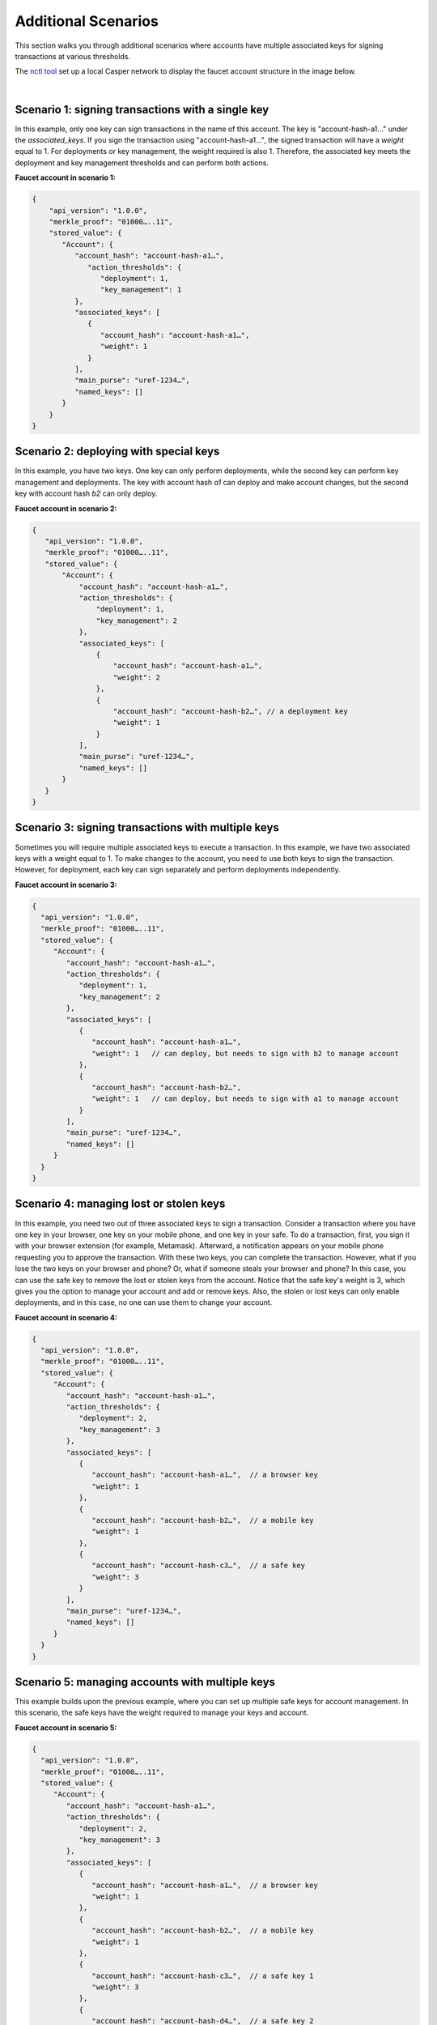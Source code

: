 Additional Scenarios
====================

This section walks you through additional scenarios where accounts have multiple associated keys for signing transactions at various thresholds.

The `nctl tool <https://github.com/CasperLabs/casper-node/blob/master/utils/nctl/README.md>`_ set up a local Casper network to display the faucet account structure in the image below.

.. image:: ../../../assets/tutorials/multisig/account_example.png
  :alt: The faucet account details as setup by nctl..

| 

Scenario 1: signing transactions with a single key
^^^^^^^^^^^^^^^^^^^^^^^^^^^^^^^^^^^^^^^^^^^^^^^^^^

In this example, only one key can sign transactions in the name of this account. The key is "account-hash-a1…" under the `associated_keys`. If you sign the transaction using "account-hash-a1…", the signed transaction will have a `weight` equal to 1. For deployments or key management, the weight required is also 1. Therefore, the associated key meets the deployment and key management thresholds and can perform both actions.

**Faucet account in scenario 1:**

.. code-block:: sh

   {
       "api_version": "1.0.0",
       "merkle_proof": "01000…..11",
       "stored_value": {
          "Account": {
             "account_hash": "account-hash-a1…",
                "action_thresholds": {
                   "deployment": 1,
                   "key_management": 1
             },
             "associated_keys": [
                {
                   "account_hash": "account-hash-a1…",
                   "weight": 1
                }
             ],
             "main_purse": "uref-1234…",
             "named_keys": []
          }
       }
   }


Scenario 2: deploying with special keys
^^^^^^^^^^^^^^^^^^^^^^^^^^^^^^^^^^^^^^^

In this example, you have two keys. One key can only perform deployments, while the second key can perform key management and deployments. The key with account hash *a1* can deploy and make account changes, but the second key with account hash *b2* can only deploy.

**Faucet account in scenario 2:**

.. code-block:: sh

 {
    "api_version": "1.0.0",
    "merkle_proof": "01000…..11",
    "stored_value": {
        "Account": {
            "account_hash": "account-hash-a1…",
            "action_thresholds": {
                "deployment": 1,
                "key_management": 2
            },
            "associated_keys": [
                {
                    "account_hash": "account-hash-a1…",
                    "weight": 2
                },
                {
                    "account_hash": "account-hash-b2…", // a deployment key
                    "weight": 1
                }
            ],
            "main_purse": "uref-1234…",
            "named_keys": []
        }
    }
 }




Scenario 3: signing transactions with multiple keys
^^^^^^^^^^^^^^^^^^^^^^^^^^^^^^^^^^^^^^^^^^^^^^^^^^^

Sometimes you will require multiple associated keys to execute a transaction. In this example, we have two associated keys with a weight equal to 1. To make changes to the account, you need to use both keys to sign the transaction. However, for deployment, each key can sign separately and perform deployments independently.

**Faucet account in scenario 3:**

.. code-block:: sh

 {
   "api_version": "1.0.0",
   "merkle_proof": "01000…..11",
   "stored_value": {
      "Account": {
         "account_hash": "account-hash-a1…",
         "action_thresholds": {
            "deployment": 1,
            "key_management": 2
         },
         "associated_keys": [
            {
               "account_hash": "account-hash-a1…", 
               "weight": 1   // can deploy, but needs to sign with b2 to manage account
            },
            {
               "account_hash": "account-hash-b2…",
               "weight": 1   // can deploy, but needs to sign with a1 to manage account
            }
         ],
         "main_purse": "uref-1234…",
         "named_keys": []
      }
   }
 }

Scenario 4: managing lost or stolen keys
^^^^^^^^^^^^^^^^^^^^^^^^^^^^^^^^^^^^^^^^

In this example, you need two out of three associated keys to sign a transaction. 
Consider a transaction where you have one key in your browser, one key on your mobile phone, and one key in your safe. To do a transaction, first, you sign it with your browser extension (for example, Metamask). Afterward, a notification appears on your mobile phone requesting you to approve the transaction. With these two keys, you can complete the transaction.
However, what if you lose the two keys on your browser and phone? 
Or, what if someone steals your browser and phone?
In this case, you can use the safe key to remove the lost or stolen keys from the account. Notice that the safe key's weight is 3, which gives you the option to manage your account and add or remove keys. Also, the stolen or lost keys can only enable deployments, and in this case, no one can use them to change your account.

**Faucet account in scenario 4:**

.. code-block:: sh

 {
   "api_version": "1.0.0",
   "merkle_proof": "01000…..11",
   "stored_value": {
      "Account": {
         "account_hash": "account-hash-a1…",
         "action_thresholds": {
            "deployment": 2,
            "key_management": 3
         },
         "associated_keys": [
            {
               "account_hash": "account-hash-a1…",  // a browser key
               "weight": 1
            },
            {
               "account_hash": "account-hash-b2…",  // a mobile key
               "weight": 1
            },
            {
               "account_hash": "account-hash-c3…",  // a safe key
               "weight": 3
            }
         ],
         "main_purse": "uref-1234…",
         "named_keys": []
      }
   }
 }

Scenario 5: managing accounts with multiple keys
^^^^^^^^^^^^^^^^^^^^^^^^^^^^^^^^^^^^^^^^^^^^^^^^^^^

This example builds upon the previous example, where you can set up multiple safe keys for account management. In this scenario, the safe keys have the weight required to manage your keys and account.

**Faucet account in scenario 5:**

.. code-block:: sh

 {
   "api_version": "1.0.0",
   "merkle_proof": "01000…..11",
   "stored_value": {
      "Account": {
         "account_hash": "account-hash-a1…",
         "action_thresholds": {
            "deployment": 2,
            "key_management": 3
         },
         "associated_keys": [
            {
               "account_hash": "account-hash-a1…",  // a browser key
               "weight": 1
            },
            {
               "account_hash": "account-hash-b2…",  // a mobile key
               "weight": 1
            },
            {
               "account_hash": "account-hash-c3…",  // a safe key 1
               "weight": 3
            },
            {
               "account_hash": "account-hash-d4…",  // a safe key 2
               "weight": 3
            },
            {
               "account_hash": "account-hash-e5…",  // a safe key 3
               "weight": 3
            }
         ],
         "main_purse": "uref-1234…",
         "named_keys": []
      }
   }
 }

Scenario 6: losing your primary account key
^^^^^^^^^^^^^^^^^^^^^^^^^^^^^^^^^^^^^^^^^^^

Suppose you lose your account key; in this case, "account-hash-00…", you can set up other keys to execute transactions. Although not recommended, you can throw away the private key of your account or set its weight to zero, and you would still be able to execute transactions if your faucet account has backup keys that can perform key management.

**Faucet account in scenario 6:**

.. code-block:: sh

 {
   "api_version": "1.0.0",
   "merkle_proof": "01000…..11",
   "stored_value": {
      "Account": {
         "account_hash": "account-hash-00…",
         "action_thresholds": {
            "deployment": 2,
            "key_management": 3
         },
         "associated_keys": [
            {
               "account_hash": "account-hash-00…", // the account key
               "weight": 0
            },
            {
               "account_hash": "account-hash-a1…", // a browser key
               "weight": 1
            },
            {
               "account_hash": "account-hash-b2…", // a mobile key
               "weight": 1
            },
            {
               "account_hash": "account-hash-c3…", // a safe key 1
               "weight": 3
            },
            {
               "account_hash": "account-hash-d4…", // a safe key 2
               "weight": 3
            },
            {
               "account_hash": "account-hash-e5…", // a safe key 3
               "weight": 3
            }
         ],
         "main_purse": "uref-1234…",
         "named_keys": []
      }
   }
 }

